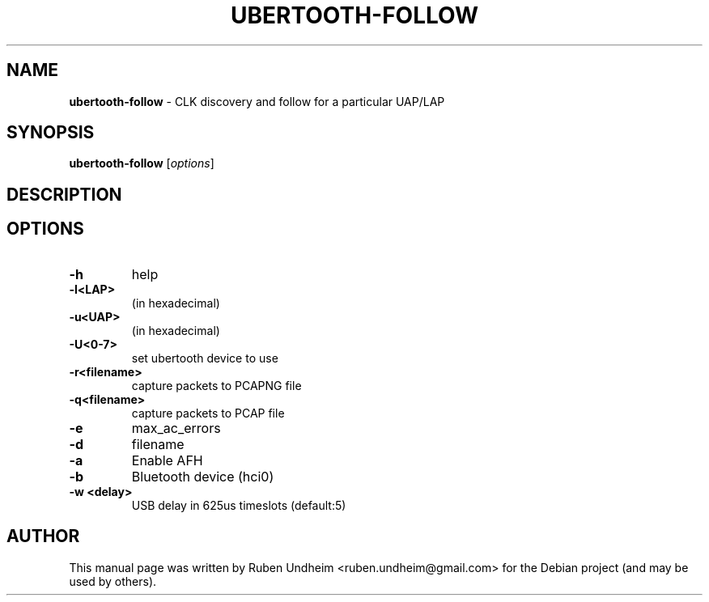 .\" Text automatically generated by txt2man
.TH UBERTOOTH-FOLLOW 1 "09 September 2015" "" ""
.SH NAME
\fBubertooth-follow \fP- CLK discovery and follow for a particular UAP/LAP
\fB
.SH SYNOPSIS
.nf
.fam C
\fBubertooth-follow\fP [\fIoptions\fP]

.fam T
.fi
.fam T
.fi
.SH DESCRIPTION

.SH OPTIONS
.TP
.B
\fB-h\fP
help
.TP
.B
\fB-l\fP<LAP>
(in hexadecimal)
.TP
.B
\fB-u\fP<UAP>
(in hexadecimal)
.TP
.B
\fB-U\fP<0-7>
set ubertooth device to use
.TP
.B
\fB-r\fP<filename>
capture packets to PCAPNG file
.TP
.B
\fB-q\fP<filename>
capture packets to PCAP file
.TP
.B
\fB-e\fP
max_ac_errors
.TP
.B
\fB-d\fP
filename
.TP
.B
\fB-a\fP
Enable AFH
.TP
.B
\fB-b\fP
Bluetooth device (hci0)
.TP
.B
\fB-w\fP <delay>
USB delay in 625us timeslots (default:5)
.RE
.PP

.SH AUTHOR
This manual page was written by Ruben Undheim <ruben.undheim@gmail.com> for the Debian project (and may be used by others).
.RE
.PP



